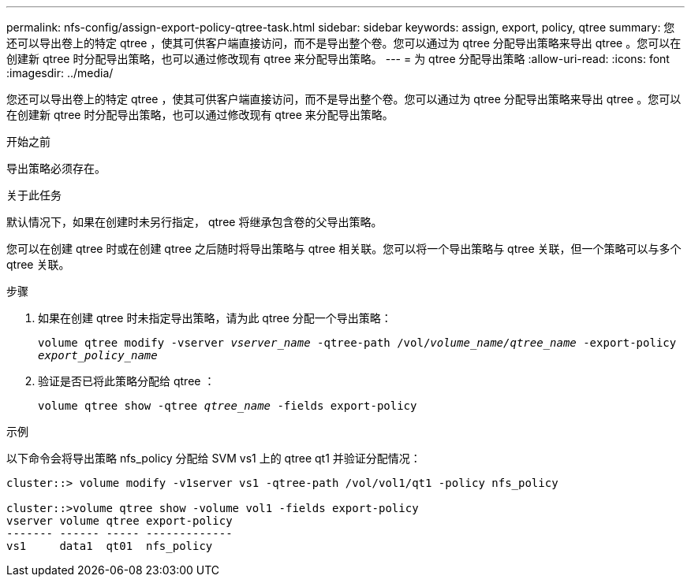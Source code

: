 ---
permalink: nfs-config/assign-export-policy-qtree-task.html 
sidebar: sidebar 
keywords: assign, export, policy, qtree 
summary: 您还可以导出卷上的特定 qtree ，使其可供客户端直接访问，而不是导出整个卷。您可以通过为 qtree 分配导出策略来导出 qtree 。您可以在创建新 qtree 时分配导出策略，也可以通过修改现有 qtree 来分配导出策略。 
---
= 为 qtree 分配导出策略
:allow-uri-read: 
:icons: font
:imagesdir: ../media/


[role="lead"]
您还可以导出卷上的特定 qtree ，使其可供客户端直接访问，而不是导出整个卷。您可以通过为 qtree 分配导出策略来导出 qtree 。您可以在创建新 qtree 时分配导出策略，也可以通过修改现有 qtree 来分配导出策略。

.开始之前
导出策略必须存在。

.关于此任务
默认情况下，如果在创建时未另行指定， qtree 将继承包含卷的父导出策略。

您可以在创建 qtree 时或在创建 qtree 之后随时将导出策略与 qtree 相关联。您可以将一个导出策略与 qtree 关联，但一个策略可以与多个 qtree 关联。

.步骤
. 如果在创建 qtree 时未指定导出策略，请为此 qtree 分配一个导出策略：
+
`volume qtree modify -vserver _vserver_name_ -qtree-path /vol/_volume_name/qtree_name_ -export-policy _export_policy_name_`

. 验证是否已将此策略分配给 qtree ：
+
`volume qtree show -qtree _qtree_name_ -fields export-policy`



.示例
以下命令会将导出策略 nfs_policy 分配给 SVM vs1 上的 qtree qt1 并验证分配情况：

[listing]
----
cluster::> volume modify -v1server vs1 -qtree-path /vol/vol1/qt1 -policy nfs_policy

cluster::>volume qtree show -volume vol1 -fields export-policy
vserver volume qtree export-policy
------- ------ ----- -------------
vs1     data1  qt01  nfs_policy
----